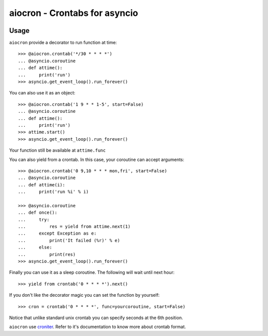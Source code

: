 ================================================
aiocron - Crontabs for asyncio
================================================

.. image:: https://travis-ci.org/gawel/aiocron.svg?branch=master
  :target: https://travis-ci.org/gawel/aiocron
.. image:: https://img.shields.io/pypi/v/aiocron.svg
  :target: https://pypi.python.org/pypi/aiocron
.. image:: https://img.shields.io/pypi/dm/aiocron.svg
  :target: https://pypi.python.org/pypi/aiocron

Usage
=====

``aiocron`` provide a decorator to run function at time::

    >>> @aiocron.crontab('*/30 * * * *')
    ... @asyncio.coroutine
    ... def attime():
    ...     print('run')
    >>> asyncio.get_event_loop().run_forever()

You can also use it as an object::

    >>> @aiocron.crontab('1 9 * * 1-5', start=False)
    ... @asyncio.coroutine
    ... def attime():
    ...     print('run')
    >>> attime.start()
    >>> asyncio.get_event_loop().run_forever()

Your function still be available at ``attime.func``

You can also yield from a crontab. In this case, your coroutine can accept
arguments::

    >>> @aiocron.crontab('0 9,10 * * * mon,fri', start=False)
    ... @asyncio.coroutine
    ... def attime(i):
    ...     print('run %i' % i)

    >>> @asyncio.coroutine
    ... def once():
    ...     try:
    ...         res = yield from attime.next(1)
    ...     except Exception as e:
    ...         print('It failed (%r)' % e)
    ...     else:
    ...         print(res)
    >>> asyncio.get_event_loop().run_forever()

Finally you can use it as a sleep coroutine. The following will wait until
next hour::

    >>> yield from crontab('0 * * * *').next()

If you don't like the decorator magic you can set the function by yourself::

    >>> cron = crontab('0 * * * *', func=yourcoroutine, start=False)

Notice that unlike standard unix crontab you can specify seconds at the 6th
position.

``aiocron`` use `croniter <https://pypi.python.org/pypi/croniter>`_. Refer to
it's documentation to know more about crontab format.


